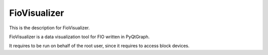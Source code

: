 FioVisualizer
=============

This is the description for FioVisualizer.

FioVisualizer is a data visualization tool for FIO written in PyQtGraph. 

It requires to be run on behalf of the root user, since it requires to access
block devices.
